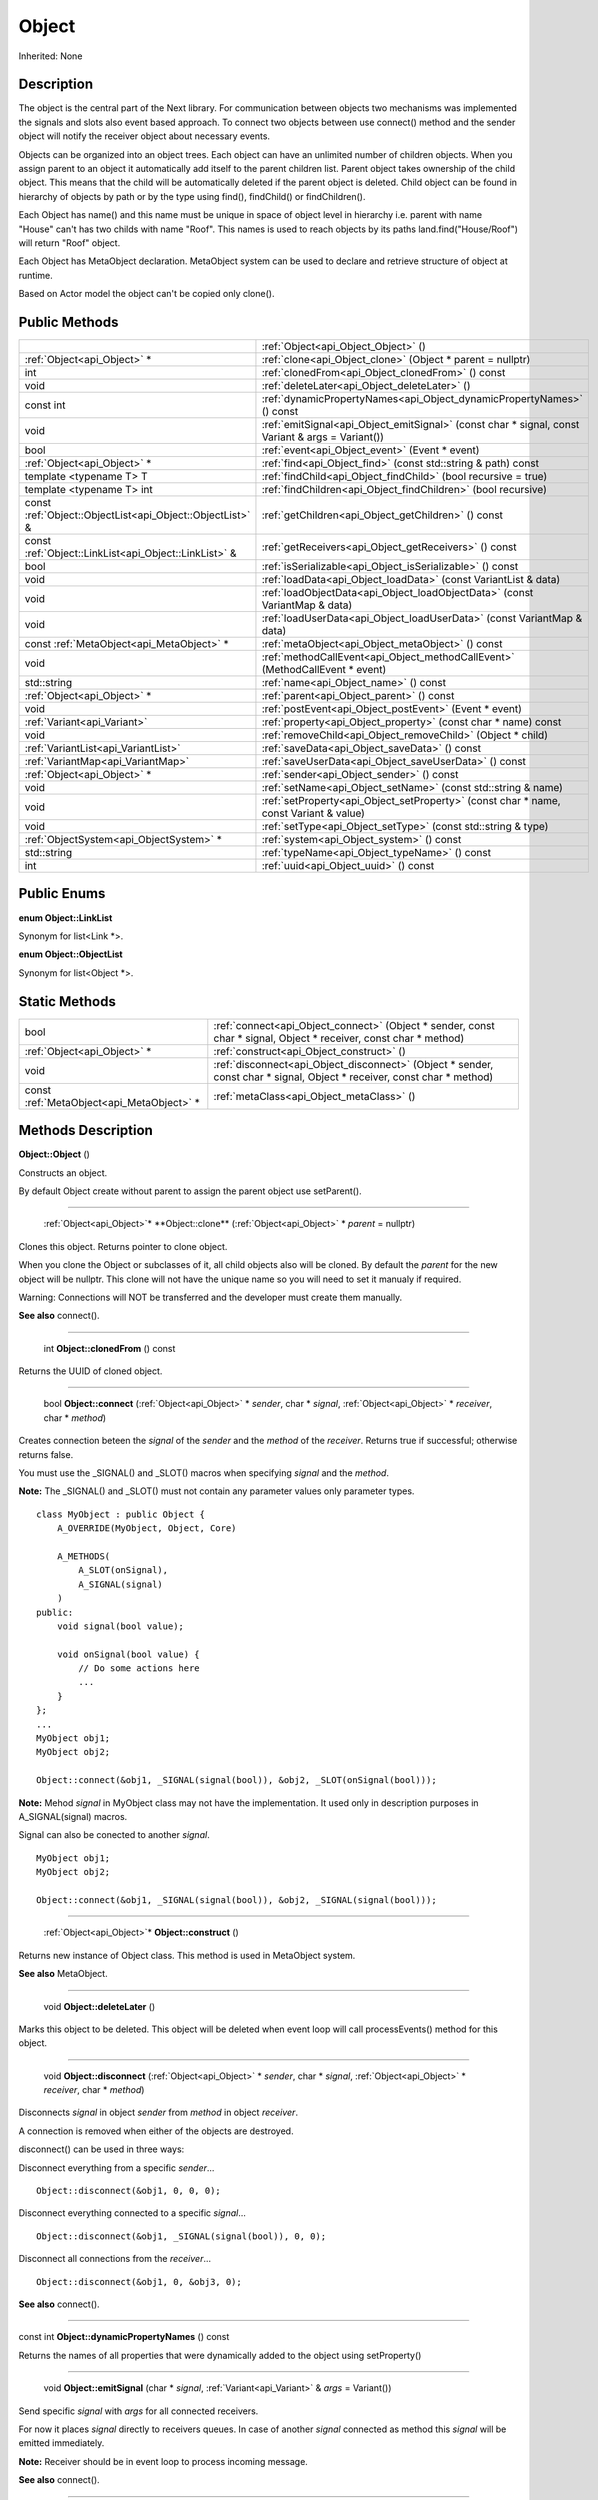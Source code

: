 .. _api_Object:

Object
======

Inherited: None

.. _api_Object_description:

Description
-----------

The object is the central part of the Next library. For communication between objects two mechanisms was implemented the signals and slots also event based approach. To connect two objects between use connect() method and the sender object will notify the receiver object about necessary events.

Objects can be organized into an object trees. Each object can have an unlimited number of children objects. When you assign parent to an object it automatically add itself to the parent children list. Parent object takes ownership of the child object. This means that the child will be automatically deleted if the parent object is deleted. Child object can be found in hierarchy of objects by path or by the type using find(), findChild() or findChildren().

Each Object has name() and this name must be unique in space of object level in hierarchy i.e. parent with name "House" can't has two childs with name "Roof". This names is used to reach objects by its paths land.find("House/Roof") will return "Roof" object.

Each Object has MetaObject declaration. MetaObject system can be used to declare and retrieve structure of object at runtime.

Based on Actor model the object can't be copied only clone().



.. _api_Object_public:

Public Methods
--------------

+-----------------------------------------------------------+--------------------------------------------------------------------------------------------------+
|                                                           | :ref:`Object<api_Object_Object>` ()                                                              |
+-----------------------------------------------------------+--------------------------------------------------------------------------------------------------+
|                               :ref:`Object<api_Object>` * | :ref:`clone<api_Object_clone>` (Object * parent = nullptr)                                       |
+-----------------------------------------------------------+--------------------------------------------------------------------------------------------------+
|                                                       int | :ref:`clonedFrom<api_Object_clonedFrom>` () const                                                |
+-----------------------------------------------------------+--------------------------------------------------------------------------------------------------+
|                                                      void | :ref:`deleteLater<api_Object_deleteLater>` ()                                                    |
+-----------------------------------------------------------+--------------------------------------------------------------------------------------------------+
|                                                 const int | :ref:`dynamicPropertyNames<api_Object_dynamicPropertyNames>` () const                            |
+-----------------------------------------------------------+--------------------------------------------------------------------------------------------------+
|                                                      void | :ref:`emitSignal<api_Object_emitSignal>` (const char * signal, const Variant & args = Variant()) |
+-----------------------------------------------------------+--------------------------------------------------------------------------------------------------+
|                                                      bool | :ref:`event<api_Object_event>` (Event * event)                                                   |
+-----------------------------------------------------------+--------------------------------------------------------------------------------------------------+
|                               :ref:`Object<api_Object>` * | :ref:`find<api_Object_find>` (const std::string & path) const                                    |
+-----------------------------------------------------------+--------------------------------------------------------------------------------------------------+
|                                   template <typename T> T | :ref:`findChild<api_Object_findChild>` (bool  recursive = true)                                  |
+-----------------------------------------------------------+--------------------------------------------------------------------------------------------------+
|                                 template <typename T> int | :ref:`findChildren<api_Object_findChildren>` (bool  recursive)                                   |
+-----------------------------------------------------------+--------------------------------------------------------------------------------------------------+
| const :ref:`Object::ObjectList<api_Object::ObjectList>` & | :ref:`getChildren<api_Object_getChildren>` () const                                              |
+-----------------------------------------------------------+--------------------------------------------------------------------------------------------------+
|     const :ref:`Object::LinkList<api_Object::LinkList>` & | :ref:`getReceivers<api_Object_getReceivers>` () const                                            |
+-----------------------------------------------------------+--------------------------------------------------------------------------------------------------+
|                                                      bool | :ref:`isSerializable<api_Object_isSerializable>` () const                                        |
+-----------------------------------------------------------+--------------------------------------------------------------------------------------------------+
|                                                      void | :ref:`loadData<api_Object_loadData>` (const VariantList & data)                                  |
+-----------------------------------------------------------+--------------------------------------------------------------------------------------------------+
|                                                      void | :ref:`loadObjectData<api_Object_loadObjectData>` (const VariantMap & data)                       |
+-----------------------------------------------------------+--------------------------------------------------------------------------------------------------+
|                                                      void | :ref:`loadUserData<api_Object_loadUserData>` (const VariantMap & data)                           |
+-----------------------------------------------------------+--------------------------------------------------------------------------------------------------+
|                 const :ref:`MetaObject<api_MetaObject>` * | :ref:`metaObject<api_Object_metaObject>` () const                                                |
+-----------------------------------------------------------+--------------------------------------------------------------------------------------------------+
|                                                      void | :ref:`methodCallEvent<api_Object_methodCallEvent>` (MethodCallEvent * event)                     |
+-----------------------------------------------------------+--------------------------------------------------------------------------------------------------+
|                                               std::string | :ref:`name<api_Object_name>` () const                                                            |
+-----------------------------------------------------------+--------------------------------------------------------------------------------------------------+
|                               :ref:`Object<api_Object>` * | :ref:`parent<api_Object_parent>` () const                                                        |
+-----------------------------------------------------------+--------------------------------------------------------------------------------------------------+
|                                                      void | :ref:`postEvent<api_Object_postEvent>` (Event * event)                                           |
+-----------------------------------------------------------+--------------------------------------------------------------------------------------------------+
|                               :ref:`Variant<api_Variant>` | :ref:`property<api_Object_property>` (const char * name) const                                   |
+-----------------------------------------------------------+--------------------------------------------------------------------------------------------------+
|                                                      void | :ref:`removeChild<api_Object_removeChild>` (Object * child)                                      |
+-----------------------------------------------------------+--------------------------------------------------------------------------------------------------+
|                       :ref:`VariantList<api_VariantList>` | :ref:`saveData<api_Object_saveData>` () const                                                    |
+-----------------------------------------------------------+--------------------------------------------------------------------------------------------------+
|                         :ref:`VariantMap<api_VariantMap>` | :ref:`saveUserData<api_Object_saveUserData>` () const                                            |
+-----------------------------------------------------------+--------------------------------------------------------------------------------------------------+
|                               :ref:`Object<api_Object>` * | :ref:`sender<api_Object_sender>` () const                                                        |
+-----------------------------------------------------------+--------------------------------------------------------------------------------------------------+
|                                                      void | :ref:`setName<api_Object_setName>` (const std::string & name)                                    |
+-----------------------------------------------------------+--------------------------------------------------------------------------------------------------+
|                                                      void | :ref:`setProperty<api_Object_setProperty>` (const char * name, const Variant & value)            |
+-----------------------------------------------------------+--------------------------------------------------------------------------------------------------+
|                                                      void | :ref:`setType<api_Object_setType>` (const std::string & type)                                    |
+-----------------------------------------------------------+--------------------------------------------------------------------------------------------------+
|                   :ref:`ObjectSystem<api_ObjectSystem>` * | :ref:`system<api_Object_system>` () const                                                        |
+-----------------------------------------------------------+--------------------------------------------------------------------------------------------------+
|                                               std::string | :ref:`typeName<api_Object_typeName>` () const                                                    |
+-----------------------------------------------------------+--------------------------------------------------------------------------------------------------+
|                                                       int | :ref:`uuid<api_Object_uuid>` () const                                                            |
+-----------------------------------------------------------+--------------------------------------------------------------------------------------------------+

.. _api_Object_enums:

Public Enums
------------

.. _api_Object_LinkList:

**enum Object::LinkList**

Synonym for list<Link *>.

.. _api_Object_ObjectList:

**enum Object::ObjectList**

Synonym for list<Object *>.



.. _api_Object_static:

Static Methods
--------------

+-------------------------------------------+-------------------------------------------------------------------------------------------------------------------------+
|                                      bool | :ref:`connect<api_Object_connect>` (Object * sender, const char * signal, Object * receiver, const char * method)       |
+-------------------------------------------+-------------------------------------------------------------------------------------------------------------------------+
|               :ref:`Object<api_Object>` * | :ref:`construct<api_Object_construct>` ()                                                                               |
+-------------------------------------------+-------------------------------------------------------------------------------------------------------------------------+
|                                      void | :ref:`disconnect<api_Object_disconnect>` (Object * sender, const char * signal, Object * receiver, const char * method) |
+-------------------------------------------+-------------------------------------------------------------------------------------------------------------------------+
| const :ref:`MetaObject<api_MetaObject>` * | :ref:`metaClass<api_Object_metaClass>` ()                                                                               |
+-------------------------------------------+-------------------------------------------------------------------------------------------------------------------------+

.. _api_Object_methods:

Methods Description
-------------------

.. _api_Object_Object:

**Object::Object** ()

Constructs an object.

By default Object create without parent to assign the parent object use setParent().

----

.. _api_Object_clone:

 :ref:`Object<api_Object>`* **Object::clone** (:ref:`Object<api_Object>` * *parent* = nullptr)

Clones this object. Returns pointer to clone object.

When you clone the Object or subclasses of it, all child objects also will be cloned. By default the *parent* for the new object will be nullptr. This clone will not have the unique name so you will need to set it manualy if required.

Warning: Connections will NOT be transferred and the developer must create them manually.

**See also** connect().

----

.. _api_Object_clonedFrom:

 int **Object::clonedFrom** () const

Returns the UUID of cloned object.

----

.. _api_Object_connect:

 bool **Object::connect** (:ref:`Object<api_Object>` * *sender*, char * *signal*, :ref:`Object<api_Object>` * *receiver*, char * *method*)

Creates connection beteen the *signal* of the *sender* and the *method* of the *receiver*. Returns true if successful; otherwise returns false.

You must use the _SIGNAL() and _SLOT() macros when specifying *signal* and the *method*.

**Note:** The _SIGNAL() and _SLOT() must not contain any parameter values only parameter types.

::

    class MyObject : public Object {
        A_OVERRIDE(MyObject, Object, Core)
    
        A_METHODS(
            A_SLOT(onSignal),
            A_SIGNAL(signal)
        )
    public:
        void signal(bool value);
    
        void onSignal(bool value) {
            // Do some actions here
            ...
        }
    };
    ...
    MyObject obj1;
    MyObject obj2;
    
    Object::connect(&obj1, _SIGNAL(signal(bool)), &obj2, _SLOT(onSignal(bool)));

**Note:** Mehod *signal* in MyObject class may not have the implementation. It used only in description purposes in A_SIGNAL(signal) macros.

Signal can also be conected to another *signal*.

::

    MyObject obj1;
    MyObject obj2;
    
    Object::connect(&obj1, _SIGNAL(signal(bool)), &obj2, _SIGNAL(signal(bool)));

----

.. _api_Object_construct:

 :ref:`Object<api_Object>`* **Object::construct** ()

Returns new instance of Object class. This method is used in MetaObject system.

**See also** MetaObject.

----

.. _api_Object_deleteLater:

 void **Object::deleteLater** ()

Marks this object to be deleted. This object will be deleted when event loop will call processEvents() method for this object.

----

.. _api_Object_disconnect:

 void **Object::disconnect** (:ref:`Object<api_Object>` * *sender*, char * *signal*, :ref:`Object<api_Object>` * *receiver*, char * *method*)

Disconnects *signal* in object *sender* from *method* in object *receiver*.

A connection is removed when either of the objects are destroyed.

disconnect() can be used in three ways:

Disconnect everything from a specific *sender*...

::

    Object::disconnect(&obj1, 0, 0, 0);

Disconnect everything connected to a specific *signal*...

::

    Object::disconnect(&obj1, _SIGNAL(signal(bool)), 0, 0);

Disconnect all connections from the *receiver*...

::

    Object::disconnect(&obj1, 0, &obj3, 0);

**See also** connect().

----

.. _api_Object_dynamicPropertyNames:

const int **Object::dynamicPropertyNames** () const

Returns the names of all properties that were dynamically added to the object using setProperty()

----

.. _api_Object_emitSignal:

 void **Object::emitSignal** (char * *signal*, :ref:`Variant<api_Variant>` & *args* = Variant())

Send specific *signal* with *args* for all connected receivers.

For now it places *signal* directly to receivers queues. In case of another *signal* connected as method this *signal* will be emitted immediately.

**Note:** Receiver should be in event loop to process incoming message.

**See also** connect().

----

.. _api_Object_event:

 bool **Object::event** (:ref:`Event<api_Event>` * *event*)

Abstract *event* handler. Developers should reimplement this method to handle *event*s manually. Returns true in case of *event* was handled otherwise return false.

----

.. _api_Object_find:

 :ref:`Object<api_Object>`* **Object::find** (std::string & *path*) const

Returns an object located along the *path*.

::

    Object obj1;
    Object obj2;
    
    obj1.setName("MainObject");
    obj2.setName("TestComponent2");
    obj2.setParent(&obj1);
    
    // result will contain pointer to obj2
    Object *result = obj1.find("/MainObject/TestComponent2");

Returns nullptr if no such object.

**See also** findChild().

----

.. _api_Object_findChild:

template <typename T> T **Object::findChild** (bool  *recursive* = true)

Returns the first child of this object that can be cast to type T. The search is performed *recursive*ly, unless *recursive* option is false.

Returns nullptr if no such object.

**See also** find() and findChildren().

----

.. _api_Object_findChildren:

template <typename T> int **Object::findChildren** (bool  *recursive*)

Returns all children of this object that can be cast to type T. The search is performed *recursive*ly, unless *recursive* option is false.

Returns empty list if no such objects.

**See also** find() and findChildren().

----

.. _api_Object_getChildren:

const :ref:`Object::ObjectList<api_Object::ObjectList>`& **Object::getChildren** () const

Returns list of child objects for this object.

----

.. _api_Object_getReceivers:

const :ref:`Object::LinkList<api_Object::LinkList>`& **Object::getReceivers** () const

Returns list of links to receivers objects for this object.

----

.. _api_Object_isSerializable:

 bool **Object::isSerializable** () const

Returns true if the object can be serialized; otherwise returns false.

----

.. _api_Object_loadData:

 void **Object::loadData** (:ref:`VariantList<api_VariantList>` & *data*)

This method allows to DESERIALIZE *data* of object like properties, connections and user *data*.

----

.. _api_Object_loadObjectData:

 void **Object::loadObjectData** (:ref:`VariantMap<api_VariantMap>` & *data*)

This method allows to DESERIALIZE *data*. It can be used to DESERIALIZE some specific *data* like prefabs.

----

.. _api_Object_loadUserData:

 void **Object::loadUserData** (:ref:`VariantMap<api_VariantMap>` & *data*)

This method allows to DESERIALIZE *data* which not present as A_PROPERTY() in object.

----

.. _api_Object_metaClass:

const :ref:`MetaObject<api_MetaObject>`* **Object::metaClass** ()

Returns MetaObject and can be invoke without object of current class. This method is used in MetaObject system.

**See also** MetaObject.

----

.. _api_Object_metaObject:

const :ref:`MetaObject<api_MetaObject>`* **Object::metaObject** () const

Returns ponter MetaObject of this object. This method is used in MetaObject system.

**See also** MetaObject.

----

.. _api_Object_methodCallEvent:

 void **Object::methodCallEvent** (:ref:`MethodCallEvent<api_MethodCallEvent>` * *event*)

Method call *event* handler. Can be reimplemented to support different logic.

----

.. _api_Object_name:

 std::string **Object::name** () const

Returns name of the object.

**See also** setName().

----

.. _api_Object_parent:

 :ref:`Object<api_Object>`* **Object::parent** () const

Returns a pointer to the parent object.

----

.. _api_Object_postEvent:

 void **Object::postEvent** (:ref:`Event<api_Event>` * *event*)

Place *event* to internal *event* queue to be processed in *event* loop.

----

.. _api_Object_property:

 :ref:`Variant<api_Variant>` **Object::property** (char * *name*) const

Returns the value of the object's property by *name*.

If property not found returns invalid Variant. Information of all properties which provided by this object can be found in MetaObject.

**See also** setProperty(), metaObject(), and Variant::isValid().

----

.. _api_Object_removeChild:

 void **Object::removeChild** (:ref:`Object<api_Object>` * *child*)

Removes a *child* object from the internal list of *child*ren.

----

.. _api_Object_saveData:

 :ref:`VariantList<api_VariantList>` **Object::saveData** () const

This method allows to SERIALIZE all object data like properties connections and user data. Returns serialized data as VariantList.

----

.. _api_Object_saveUserData:

 :ref:`VariantMap<api_VariantMap>` **Object::saveUserData** () const

This method allows to SERIALIZE data which not present as A_PROPERTY() in object. Returns serialized data as VariantMap.

----

.. _api_Object_sender:

 :ref:`Object<api_Object>`* **Object::sender** () const

Returns object which sent signal.

**Note:** This method returns a valid object only in receiver slot otherwise it's return nullptr

----

.. _api_Object_setName:

 void **Object::setName** (std::string & *name*)

Set object *name* by provided *name*.

**See also** *name*() and metaObject().

----

.. _api_Object_setProperty:

 void **Object::setProperty** (char * *name*, :ref:`Variant<api_Variant>` & *value*)

Sets the property with *name* to *value*.

If property not found do nothing. Property must be defined as A_PROPERTY(). Information of all properties which provided by this object can be found in MetaObject.

**See also** property(), metaObject(), and Variant::isValid().

----

.. _api_Object_setType:

 void **Object::setType** (std::string & *type*)

Specify an additional *type* for the object.

**Note:** Most of the time this method does nothing.

----

.. _api_Object_system:

 :ref:`ObjectSystem<api_ObjectSystem>`* **Object::system** () const

Returns System which handles this object.

----

.. _api_Object_typeName:

 std::string **Object::typeName** () const

Returns class name the object.

----

.. _api_Object_uuid:

 int **Object::uuid** () const

Returns unique ID of the object.


